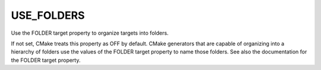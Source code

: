 USE_FOLDERS
-----------

Use the FOLDER target property to organize targets into folders.

If not set, CMake treats this property as OFF by default.  CMake
generators that are capable of organizing into a hierarchy of folders
use the values of the FOLDER target property to name those folders.
See also the documentation for the FOLDER target property.
